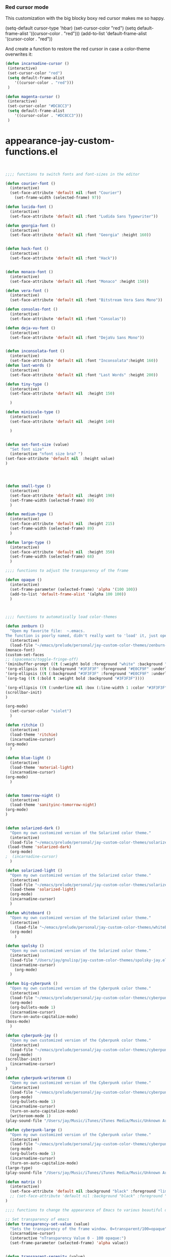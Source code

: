 *** Red cursor mode

This customization with the big blocky boxy red cursor makes me so happy.
# #+BEGIN_SRC emacs-lisp

(setq-default cursor-type 'hbar)
(set-cursor-color "red")
(setq default-frame-alist
   '((cursor-color . "red")))
(add-to-list 'default-frame-alist '(cursor-color . "red"))
# #+END_SRC

And create a function to restore the red cursor in case a color-theme overwrites it:
#+BEGIN_SRC emacs-lisp
(defun incarnadine-cursor ()
 (interactive)
 (set-cursor-color "red")
 (setq default-frame-alist
	'((cursor-color . "red"))) 
 )

(defun magenta-cursor ()
 (interactive)
 (set-cursor-color "#DC8CC3")
 (setq default-frame-alist
	'((cursor-color . "#DC8CC3"))) 
 ) 
#+END_SRC



* appearance-jay-custom-functions.el 
#+BEGIN_SRC emacs-lisp


;;;; functions to switch fonts and font-sizes in the editor

(defun courier-font ()
  (interactive)
  (set-face-attribute 'default nil :font "Courier")
    (set-frame-width (selected-frame) 97))

(defun lucida-font ()
  (interactive)
  (set-face-attribute 'default nil :font "Ludida Sans Typewriter"))

(defun georgia-font ()
  (interactive)
  (set-face-attribute 'default nil :font "Georgia" :height 160))


(defun hack-font ()
  (interactive)
  (set-face-attribute 'default nil :font "Hack"))


(defun monaco-font ()
  (interactive)
  (set-face-attribute 'default nil :font "Monaco" :height 150))

(defun vera-font ()
  (interactive)
  (set-face-attribute 'default nil :font "Bitstream Vera Sans Mono"))

(defun consolas-font ()
  (interactive)
  (set-face-attribute 'default nil :font "Consolas"))

(defun deja-vu-font ()
  (interactive)
  (set-face-attribute 'default nil :font "DejaVu Sans Mono"))


(defun inconsolata-font ()
  (interactive)
  (set-face-attribute 'default nil :font "Inconsolata":height 160))
(defun last-words ()
  (interactive)
  (set-face-attribute 'default nil :font "Last Words" :height 200))

(defun tiny-type ()
  (interactive)
  (set-face-attribute 'default nil  :height 150)

  )

(defun miniscule-type ()
  (interactive)
  (set-face-attribute 'default nil  :height 140)

  )


(defun set-font-size (value)
  "Set font size"
  (interactive "nfont size bra? ")
(set-face-attribute 'default nil  :height value)
)




(defun small-type ()
  (interactive)
  (set-face-attribute 'default nil  :height 190)
  (set-frame-width (selected-frame) 89)
  )

(defun medium-type ()
  (interactive)
  (set-face-attribute 'default nil  :height 215)
  (set-frame-width (selected-frame) 89)
  )

(defun large-type ()
  (interactive)
  (set-face-attribute 'default nil  :height 350)
  (set-frame-width (selected-frame) 68)
  )

;;;; functions to adjust the transparency of the frame

(defun opaque ()
  (interactive)
  (set-frame-parameter (selected-frame) 'alpha '(100 100))
  (add-to-list 'default-frame-alist '(alpha 100 100))
  )



;;;; functions to automatically load color-themes

(defun zenburn ()
  "Open my favorite file:  ~.emacs.
The function is poorly named, didn't really want to 'load' it, just open it."
  (interactive)
  (load-file "~/emacs/prelude/personal/jay-custom-color-themes/zenburn-jay.el")
(monaco-font)
(custom-set-faces
;; (spacemacs/toggle-fringe-off)
'(minibuffer-prompt ((t (:weight bold :foreground "white" :background "black"))))
'(org-ellipsis ((t (:background "#3F3F3F" :foreground "#E0CF9F" :underline t)))) 
'(org-ellipsis ((t (:background "#3F3F3F" :foreground "#E0CF9F" :underline t)))) 
`(org-tag ((t (:bold t :weight bold :background "#3F3F3F"))))

`(org-ellipsis ((t (:underline nil :box (:line-width 1 :color "#3F3F3F") :foreground "#999999" :background "#3F3F3F")))) 
(scrollbar-init)
)

(org-mode)
  (set-cursor-color "violet")
  )

(defun ritchie ()
  (interactive)
  (load-theme 'ritchie)
  (incarnadine-cursor)
(org-mode)
  )

(defun blue-light ()
  (interactive)
  (load-theme 'material-light)
  (incarnadine-cursor)
(org-mode)
  )


(defun tomorrow-night ()
  (interactive)
  (load-theme 'sanityinc-tomorrow-night)
(org-mode)
)


(defun solarized-dark ()
  "Open my own customized version of the Solarized color theme."
  (interactive)
  (load-file "~/emacs/prelude/personal/jay-custom-color-themes/solarized-jay.el")
 (load-theme 'solarized-dark)
  (org-mode)
;  (incarnadine-cursor)
  )

(defun solarized-light ()
  "Open my own customized version of the Solarized color theme."
  (interactive)
  (load-file "~/emacs/prelude/personal/jay-custom-color-themes/solarized-jay.el")
  (load-theme 'solarized-light)
  (org-mode)
  (incarnadine-cursor)
  )

(defun whiteboard ()
  "Open my own customized version of the Solarized color theme."
  (interactive)
    (load-file "~/emacs/prelude/personal/jay-custom-color-themes/whiteboard-jay.el")
  (org-mode)
    )

(defun spolsky ()
  "Open my own customized version of the Solarized color theme."
  (interactive)
  (load-file "/Users/jay/gnulisp/jay-custom-color-themes/spolsky-jay.el")
  (incarnadine-cursor)
    (org-mode)
  )

(defun big-cyberpunk ()
  "Open my own customized version of the Cyberpunk color theme."
  (interactive)
  (load-file "~/emacs/prelude/personal/jay-custom-color-themes/cyberpunk-big-jay.el")
  (org-mode)
  (org-bullets-mode 1)
  (incarnadine-cursor)
  (turn-on-auto-capitalize-mode)
(boss-mode)
  )

(defun cyberpunk-jay ()
  "Open my own customized version of the Cyberpunk color theme."
  (interactive)
  (load-file "~/emacs/prelude/personal/jay-custom-color-themes/cyberpunk-jay.el")
  (org-mode)
(scrollbar-init)
  (incarnadine-cursor)
)

(defun cyberpunk-writeroom ()
  "Open my own customized version of the Cyberpunk color theme."
  (interactive)
  (load-file "~/emacs/prelude/personal/jay-custom-color-themes/cyberpunk-jay.el")
  (org-mode)
  (org-bullets-mode 1)
  (incarnadine-cursor)
  (turn-on-auto-capitalize-mode)
  (writeroom-mode 1)
(play-sound-file "/Users/jay/Music/iTunes/iTunes Media/Music/Unknown Artist/Unknown Album/Space Age Motor Cycle 02.wav"))

(defun cyberpunk-large ()
  "Open my own customized version of the Cyberpunk color theme."
  (interactive)
  (load-file "~/emacs/prelude/personal/jay-custom-color-themes/cyberpunk-jay.el")
  (org-mode)
  (org-bullets-mode 1)
  (incarnadine-cursor)
  (turn-on-auto-capitalize-mode)
(large-type)
(play-sound-file "/Users/jay/Music/iTunes/iTunes Media/Music/Unknown Artist/Unknown Album/Space Age Motor Cycle 02.wav"))

(defun matrix ()
  (interactive)
  (set-face-attribute 'default nil :background "black" :foreground "lime")
  ;; (set-face-attribute 'default nil :background "black" :foreground "lime" :font "Courier" :height 180)
)

;;;; functions to change the appearance of Emacs to various beautiful defaults automatically load

;; Set transparency of emacs
(defun transparency-set-value (value)
  "Sets the transparency of the frame window. 0=transparent/100=opaque"
  (incarnadine-cursor)
  (interactive "nTransparency Value 0 - 100 opaque:")
  (set-frame-parameter (selected-frame) 'alpha value))


(defun transparent-serenity (value)
"Sets the transparency of the frame window. 0=transparent/100=opaque"
  (interactive "nTransparency Value 0 - 100 opaque:")
  (set-frame-parameter (selected-frame) 'alpha value)
  (load-theme 'cyberpunk) 
  (toggle-frame-fullscreen)
  (toggle-frame-maximized)
  )


(defun top-gun-mode ()
"Sets the transparency of the frame window. 0=transparent/100=opaque"
  (interactive)
(set-frame-parameter (selected-frame) 'alpha '(40 40))
  (load-file "~/emacs/prelude/personal/jay-custom-color-themes/cyberpunk-serenity.el")
;; (set-fringe-mode -1)
(setq fringe-styles '("no-fringes" . 0)) 
)


(defun rainy-highway-mode ()
  (interactive)
  (set-frame-parameter (selected-frame) 'alpha '(65 65))
  (add-to-list 'default-frame-alist '(alpha 65 65))
  (load-file "~/emacs/prelude/personal/jay-custom-color-themes/cyberpunk-jay.el")
  (shut-the-fuck-up)
)

(defun shut-the-fuck-up()
  "disable all inline notifications"
  (interactive)
(org-mode)
  (boss-mode)
(flyspell-mode-off)
(turn-off-auto-capitalize-mode)
(writegood-mode 0)
(writeroom-mode 1)
(recenter-top-bottom))


(defun medium-type ()
  (interactive)
  (set-face-attribute 'default nil  :height 260)
  (set-frame-width (selected-frame) 89)
  )



(defun leuven ()
  (interactive)
(load-theme 'leuven)
;; (load-file "/Users/jay/gnulisp/jay-custom-color-themes/leuven-jay.el")
  (incarnadine-cursor)
  (org-mode) 
(custom-set-faces
;;  '(bold ((t (:inherit font-lock-warning-face :weight bold))))
'(bold ((t (:family "Sans Serif" :weight bold :foreground "red" :height 1.1))))
'(italic ((t (:foreground "#1F8DD6" :family "Garamond" :slant italic :height 1.3))))
  '(org-link ((t (:underline nil))))) 
  )

(defun garamond-web-font ()
  (interactive)
(set-face-attribute 'default nil :font "Garamond" :height 260)
)

(defun adobe-garamond-pro ()
 (interactive)
(set-face-attribute 'default nil :font "Adobe Garamond Pro" :height 260)
)


(defun adobe-caslon-pro ()
 (interactive)
(set-face-attribute 'default nil :font "Adobe Caslon Pro" :height 260))


(make-face 'hard-to-read-font)
(set-face-attribute 'hard-to-read-font nil :background "darkgrey" :foreground "grey")

(define-minor-mode hard-to-read-mode
  "This mode might be useful when you don't like certain text to be seen over your shoulders."
  :init-value nil :lighter " hard-to-read" :keymap nil
  (if hard-to-read-mode
      (progn
        (font-lock-mode nil)
        (buffer-face-mode t)
        (buffer-face-set 'hard-to-read-font))
    (progn
      (font-lock-mode t)
      (buffer-face-mode nil))))


(defun box-cursor ()
(interactive)
(setq-default cursor-type 'box)
(setq cursor-type 'box)
(set-cursor-color "red")
(setq blink-cursor-mode nil)
)

(defun horizontal-cursor ()
(interactive)
(setq-default cursor-type 'hbar)
(setq cursor-type 'hbar)
(set-cursor-color "red")
(setq blink-cursor-blinks 10)
(setq blink-cursor-mode t)
)


(defun ommwriter-mode ()
(interactive)
(vera-font)
(horizontal-cursor))

(defun is-in-terminal ()
    (not (display-graphic-p)))

(defun iterm-mode ()
(interactive)
;; (spacemacs/toggle-highlight-current-line-globally-off)
(setq menu-bar-mode -1)
)

(defun beach-mode ()
  (interactive)
  (transparency-set-value 50)
(setq fringe-styles '("no-fringes" . 0)) 
  (org-mode)
(text-scale-increase 2)
  )

(defun beach-light ()
  (interactive)
(load-theme 'leuven)
(beach-mode)
(text-scale-increase 2)
  )


(defun beach-dark ()
  (interactive)
(load-theme 'cyberpunk)
(beach-mode)
(text-scale-increase 2)
  )

(defun ample-zen ()
  (interactive)
(load-theme 'ample-zen)
(custom-set-faces
'(org-quote ((t (:background "#000000"))))
'(org-code ((t (:inherit success))))
'(org-link ((t (:underline nil)))))

(org-mode)
(text-scale-increase 2)
)





(defun spacemacs-light ()
 (interactive)
(load-theme 'spacemacs-light)
;; (load-file "/Users/jay/gnulisp/jay-custom-color-themes/leuven-jay.el")
 (incarnadine-cursor)
 (org-mode) 
(custom-set-faces
;; '(bold ((t (:inherit font-lock-warning-face :weight bold))))
'(bold ((t (:family "Sans Serif" :weight bold :foreground "red" :height 1.1))))
'(italic ((t (:foreground "#1F8DD6" :family "Garamond" :slant italic :height 1.3))))
 '(org-link ((t (:underline nil))))) 
 ) 


#+END_SRC


This worked when nothing else would:
(setq cursor-type '(hbar . 5) )



